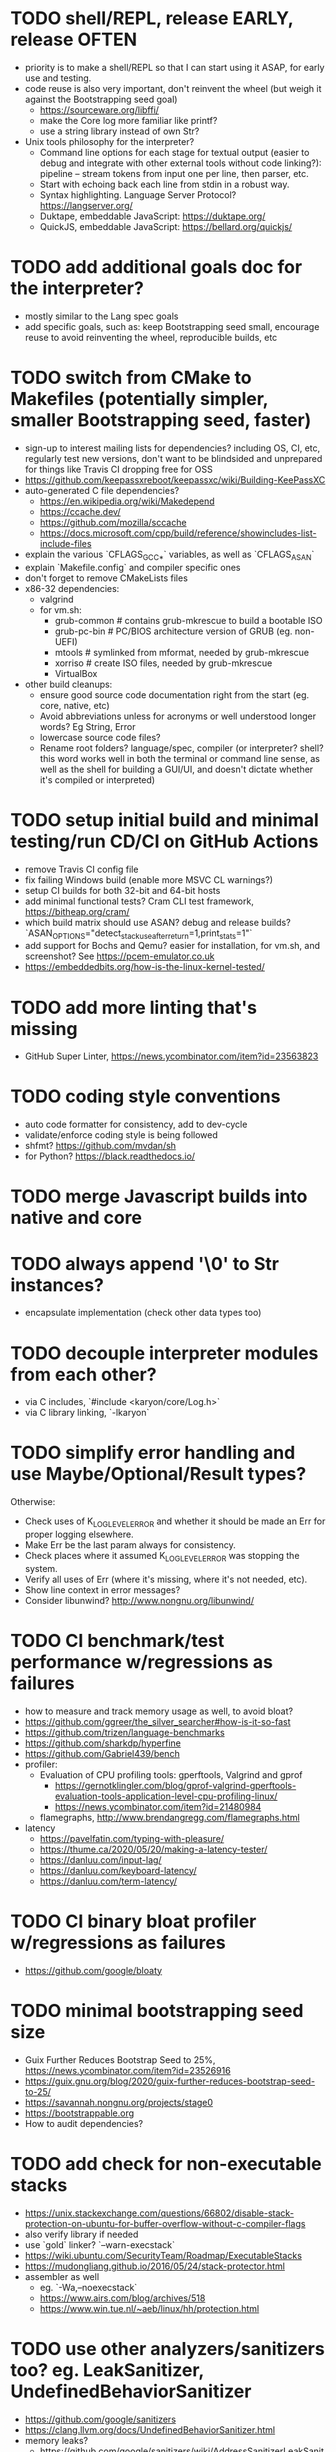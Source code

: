 * TODO shell/REPL, release EARLY, release OFTEN

- priority is to make a shell/REPL so that I can start using it ASAP, for early use and testing.
- code reuse is also very important, don't reinvent the wheel (but weigh it against the Bootstrapping seed goal)
  - https://sourceware.org/libffi/
  - make the Core log more familiar like printf?
  - use a string library instead of own Str?
- Unix tools philosophy for the interpreter?
  - Command line options for each stage for textual output (easier to debug and integrate with other external tools without code linking?): pipeline -- stream tokens from input one per line, then parser, etc. 
  - Start with echoing back each line from stdin in a robust way.
  - Syntax highlighting. Language Server Protocol? https://langserver.org/
  - Duktape, embeddable JavaScript: https://duktape.org/
  - QuickJS, embeddable JavaScript: https://bellard.org/quickjs/

* TODO add additional goals doc for the interpreter?

- mostly similar to the Lang spec goals
- add specific goals, such as: keep Bootstrapping seed small, encourage reuse to avoid reinventing the wheel, reproducible builds, etc

* TODO switch from CMake to Makefiles (potentially simpler, smaller Bootstrapping seed, faster)

- sign-up to interest mailing lists for dependencies? including OS, CI, etc, regularly test new versions, don't want to be blindsided and unprepared for things like Travis CI dropping free for OSS
- https://github.com/keepassxreboot/keepassxc/wiki/Building-KeePassXC
- auto-generated C file dependencies?
  - https://en.wikipedia.org/wiki/Makedepend
  - https://ccache.dev/
  - https://github.com/mozilla/sccache
  - https://docs.microsoft.com/cpp/build/reference/showincludes-list-include-files
- explain the various `CFLAGS_GCC_*` variables, as well as `CFLAGS_ASAN`
- explain `Makefile.config` and compiler specific ones
- don't forget to remove CMakeLists files
- x86-32 dependencies:
  - valgrind
  - for vm.sh:
    - grub-common # contains grub-mkrescue to build a bootable ISO
    - grub-pc-bin # PC/BIOS architecture version of GRUB (eg. non-UEFI)
    - mtools # symlinked from mformat, needed by grub-mkrescue
    - xorriso # create ISO files, needed by grub-mkrescue
    - VirtualBox
- other build cleanups:
  - ensure good source code documentation right from the start (eg. core, native, etc)
  - Avoid abbreviations unless for acronyms or well understood longer words? Eg String, Error
  - lowercase source code files?
  - Rename root folders? language/spec, compiler (or interpreter? shell? this word works well in both the terminal or command line sense, as well as the shell for building a GUI/UI, and doesn't dictate whether it's compiled or interpreted)

* TODO setup initial build and minimal testing/run CD/CI on GitHub Actions

- remove Travis CI config file 
- fix failing Windows build (enable more MSVC CL warnings?) 
- setup CI builds for both 32-bit and 64-bit hosts
- add minimal functional tests? Cram CLI test framework, https://bitheap.org/cram/
- which build matrix should use ASAN? debug and release builds? `ASAN_OPTIONS="detect_stack_use_after_return=1,print_stats=1"`
- add support for Bochs and Qemu? easier for installation, for vm.sh, and screenshot? See https://pcem-emulator.co.uk
- https://embeddedbits.org/how-is-the-linux-kernel-tested/

* TODO add more linting that's missing

- GitHub Super Linter, https://news.ycombinator.com/item?id=23563823

* TODO coding style conventions

- auto code formatter for consistency, add to dev-cycle
- validate/enforce coding style is being followed
- shfmt? https://github.com/mvdan/sh
- for Python? https://black.readthedocs.io/

* TODO merge Javascript builds into native and core

* TODO always append '\0' to Str instances?

- encapsulate implementation (check other data types too)

* TODO decouple interpreter modules from each other?

- via C includes, `#include <karyon/core/Log.h>`
- via C library linking, `-lkaryon`

* TODO simplify error handling and use Maybe/Optional/Result types?

Otherwise:

- Check uses of K_LOG_LEVEL_ERROR and whether it should be made an Err for proper logging elsewhere.
- Make Err be the last param always for consistency.
- Check places where it assumed K_LOG_LEVEL_ERROR was stopping the system.
- Verify all uses of Err (where it's missing, where it's not needed, etc).
- Show line context in error messages?
- Consider libunwind? http://www.nongnu.org/libunwind/

* TODO CI benchmark/test performance w/regressions as failures

- how to measure and track memory usage as well, to avoid bloat? 
- https://github.com/ggreer/the_silver_searcher#how-is-it-so-fast
- https://github.com/trizen/language-benchmarks
- https://github.com/sharkdp/hyperfine
- https://github.com/Gabriel439/bench
- profiler:
  - Evaluation of CPU profiling tools: gperftools, Valgrind and gprof
    - https://gernotklingler.com/blog/gprof-valgrind-gperftools-evaluation-tools-application-level-cpu-profiling-linux/
    - https://news.ycombinator.com/item?id=21480984
  - flamegraphs, http://www.brendangregg.com/flamegraphs.html
- latency
  - https://pavelfatin.com/typing-with-pleasure/
  - https://thume.ca/2020/05/20/making-a-latency-tester/
  - https://danluu.com/input-lag/
  - https://danluu.com/keyboard-latency/
  - https://danluu.com/term-latency/

* TODO CI binary bloat profiler w/regressions as failures

- https://github.com/google/bloaty

* TODO minimal bootstrapping seed size

- Guix Further Reduces Bootstrap Seed to 25%, https://news.ycombinator.com/item?id=23526916
- https://guix.gnu.org/blog/2020/guix-further-reduces-bootstrap-seed-to-25/
- https://savannah.nongnu.org/projects/stage0
- https://bootstrappable.org
- How to audit dependencies?

* TODO add check for non-executable stacks

- https://unix.stackexchange.com/questions/66802/disable-stack-protection-on-ubuntu-for-buffer-overflow-without-c-compiler-flags
- also verify library if needed
- use `gold` linker? `--warn-execstack`
- https://wiki.ubuntu.com/SecurityTeam/Roadmap/ExecutableStacks
- https://mudongliang.github.io/2016/05/24/stack-protector.html
- assembler as well
  - eg. `-Wa,--noexecstack`
  - https://www.airs.com/blog/archives/518
  - https://www.win.tue.nl/~aeb/linux/hh/protection.html

* TODO use other analyzers/sanitizers too? eg. LeakSanitizer, UndefinedBehaviorSanitizer

- https://github.com/google/sanitizers
- https://clang.llvm.org/docs/UndefinedBehaviorSanitizer.html
- memory leaks?
  - https://github.com/google/sanitizers/wiki/AddressSanitizerLeakSanitizer
  - Valgrind? Will it conflict or overlap in functionality with other ones? 

* TODO test memory allocations

- handle out of memory, https://github.com/andrewrk/malcheck

* TODO fuzzer/fuzzy testing

- http://lcamtuf.coredump.cx/afl/
- https://gitlab.com/akihe/radamsa

* TODO enable (more?) static code analyzers

- https://developers.redhat.com/blog/2020/03/26/static-analysis-in-gcc-10/
  - "-fanalyzer option in gcc-10", https://news.ycombinator.com/item?id=23103642
- MSVC SAL https://docs.microsoft.com/cpp/code-quality/understanding-sal
- MSVC CL https://docs.microsoft.com/cpp/build/reference/analyze-code-analysis
- https://github.com/returntocorp/semgrep (add spellcheck check) 
- https://clang.llvm.org/extra/clang-tidy/
- Cyclomatic complexity
- https://scan.coverity.com
- https://github.com/SonarSource/sonarqube
- https://www.owasp.org/index.php/Static_Code_Analysis
- https://github.com/google/sanitizers
- http://clang-analyzer.llvm.org
- shellcheck for shell scripts (add to dependencies as well)
- https://yetanotherchris.dev/clean-code/gestalt-principles/
- https://semgrep.dev/

* TODO build documentation

- analyze and document big O time and space complexity
- Doxygen? Too big? 
- check places for missing documentation (eg. `k_Token_parse` should say it's iterative)
- validate link rot (in documentation as well as comments?)
  - https://linkchecker.github.io/linkchecker/
  - https://www.gwern.net/Archiving-URLs#detection
- avoid too many abbreviations
- add a document on the architecture?
  - https://news.ycombinator.com/item?id=26048784
  - https://matklad.github.io//2021/02/06/ARCHITECTURE.md.html
- add code review guidelines? more general than that?
  - eg. "we'll never need more than X of Y"

* TODO make the system more resilient

- warn more instead of aborting
- handle (ignore?) errors during logging
- magnetic amplifier, https://news.ycombinator.com/item?id=23548891

* TODO allow custom memory allocators?

- to not dictate how it's to be used
- https://ziglang.org/documentation/master/#Choosing-an-Allocator

* TODO reproducible builds?

- https://reproducible-builds.org
- https://signal.org/blog/reproducible-android/
- https://savannah.nongnu.org/projects/stage0

* TODO logging of long integers? (eg. 64-bit Multiboot mem region addr/len)

* TODO arbitrary precision arithmetic

- https://bellard.org/libbf/
- https://gmplib.org/

* TODO SSL/TLS protocol

- https://bearssl.org/

